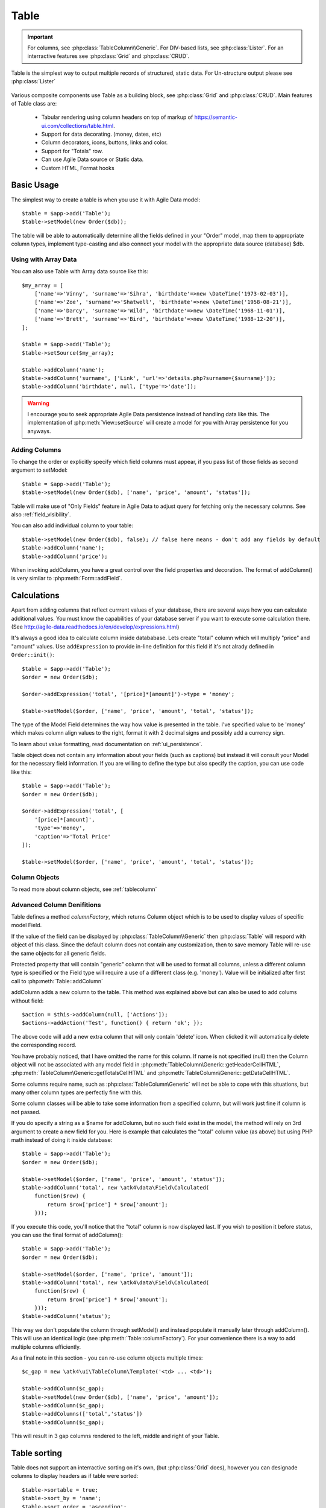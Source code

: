 
.. _table:

=====
Table
=====

.. php:namespace:: atk4\ui

.. php:class:: Table

.. important:: For columns, see :php:class:`TableColumn\\Generic`. For DIV-based lists, see :php:class:`Lister`. For an
    interractive features see :php:class:`Grid` and :php:class:`CRUD`.

Table is the simplest way to output multiple records of structured, static data. For Un-structure output
please see :php:class:`Lister`

    .. image:: images/table.png

Various composite components use Table as a building block, see :php:class:`Grid` and :php:class:`CRUD`.
Main features of Table class are:

 - Tabular rendering using column headers on top of markup of https://semantic-ui.com/collections/table.html.
 - Support for data decorating. (money, dates, etc)
 - Column decorators, icons, buttons, links and color.
 - Support for "Totals" row.
 - Can use Agile Data source or Static data.
 - Custom HTML, Format hooks

Basic Usage
===========

The simplest way to create a table is when you use it with Agile Data model::

    $table = $app->add('Table');
    $table->setModel(new Order($db));

The table will be able to automatically determine all the fields defined in your "Order" model, map them to
appropriate column types, implement type-casting and also connect your model with the appropriate data source
(database) $db.

Using with Array Data
---------------------

You can also use Table with Array data source like this::

    $my_array = [
        ['name'=>'Vinny', 'surname'=>'Sihra', 'birthdate'=>new \DateTime('1973-02-03')],
        ['name'=>'Zoe', 'surname'=>'Shatwell', 'birthdate'=>new \DateTime('1958-08-21')],
        ['name'=>'Darcy', 'surname'=>'Wild', 'birthdate'=>new \DateTime('1968-11-01')],
        ['name'=>'Brett', 'surname'=>'Bird', 'birthdate'=>new \DateTime('1988-12-20')],
    ];

    $table = $app->add('Table');
    $table->setSource($my_array);

    $table->addColumn('name');
    $table->addColumn('surname', ['Link', 'url'=>'details.php?surname={$surname}']);
    $table->addColumn('birthdate', null, ['type'=>'date']);

.. warning:: I encourage you to seek appropriate Agile Data persistence instead of
    handling data like this. The implementation of :php:meth:`View::setSource` will
    create a model for you with Array persistence for you anyways.

Adding Columns
--------------

.. php:method:: setModel(\atk4\data\Model $m, $fields = null)

.. php:method:: addColumn($name, $columnDecorator = null, $field = null)

To change the order or explicitly specify which field columns must appear, if you pass list of those
fields as second argument to setModel::

    $table = $app->add('Table');
    $table->setModel(new Order($db), ['name', 'price', 'amount', 'status']);

Table will make use of "Only Fields" feature in Agile Data to adjust query for fetching only the necessary
columns. See also :ref:`field_visibility`.


You can also add individual column to your table::

    $table->setModel(new Order($db), false); // false here means - don't add any fields by default
    $table->addColumn('name');
    $table->addColumn('price');

When invoking addColumn, you have a great control over the field properties and decoration. The format
of addColumn() is very similar to :php:meth:`Form::addField`.

Calculations
============

Apart from adding columns that reflect currrent values of your database, there are several ways
how you can calculate additional values. You must know the capabilities of your database server
if you want to execute some calculation there. (See http://agile-data.readthedocs.io/en/develop/expressions.html)

It's always a good idea to calculate column inside datababase. Lets create "total" column  which will
multiply "price" and "amount" values. Use ``addExpression`` to provide in-line definition for this
field if it's not alrady defined in ``Order::init()``::

    $table = $app->add('Table');
    $order = new Order($db);

    $order->addExpression('total', '[price]*[amount]')->type = 'money';

    $table->setModel($order, ['name', 'price', 'amount', 'total', 'status']);

The type of the Model Field determines the way how value is presented in the table. I've specified
value to be 'money' which makes column align values to the right, format it with 2 decimal signs
and possibly add a currency sign.

To learn about value formatting, read documentation on :ref:`ui_persistence`.

Table object does not contain any information about your fields (such as captions) but instead it will
consult your Model for the necessary field information. If you are willing to define the type but also
specify the caption, you can use code like this::

    $table = $app->add('Table');
    $order = new Order($db);

    $order->addExpression('total', [
        '[price]*[amount]',
        'type'=>'money',
        'caption'=>'Total Price'
    ]);

    $table->setModel($order, ['name', 'price', 'amount', 'total', 'status']);

Column Objects
--------------

To read more about column objects, see :ref:`tablecolumn`

Advanced Column Denifitions
---------------------------

Table defines a method `columnFactory`, which returns Column object which is to be used to
display values of specific model Field.

.. php:method:: columnFactory(\atk4\data\Field $f)

If the value of the field can be displayed by :php:class:`TableColumn\\Generic` then :php:class:`Table` will
respord with object of this class. Since the default column does not contain any customization,
then to save memory Table will re-use the same objects for all generic fields.

.. php:attr:: default_column

Protected property that will contain "generic" column that will be used to format all
columns, unless a different column type is specified or the Field type will require a use
of a different class (e.g. 'money'). Value will be initialized after first call to
:php:meth:`Table::addColumn`

.. php:attr:: columns

    Contains array of defined columns.



addColumn adds a new column to the table. This method was explained above but can also be
used to add colums without field::

    $action = $this->addColumn(null, ['Actions']);
    $actions->addAction('Test', function() { return 'ok'; });


The above code will add a new extra column that will only contain 'delete' icon. When clicked
it will automatically delete the corresponding record.

You have probably noticed, that I have omitted the name for this column. If name is not specified
(null) then the Column object will not be associated with any model field in
:php:meth:`TableColumn\Generic::getHeaderCellHTML`, :php:meth:`TableColumn\Generic::getTotalsCellHTML` and
:php:meth:`TableColumn\Generic::getDataCellHTML`.

Some columns require name, such as :php:class:`TableColumn\Generic` will
not be able to cope with this situations, but many other column types are perfectly fine with this.

Some column classes will be able to take some information from a specified column, but will work
just fine if column is not passed.

If you do specify a string as a $name for addColumn, but no such field exist in the model, the
method will rely on 3rd argument to create a new field for you. Here is example that calculates
the "total" column value (as above) but using PHP math instead of doing it inside database::


    $table = $app->add('Table');
    $order = new Order($db);

    $table->setModel($order, ['name', 'price', 'amount', 'status']);
    $table->addColumn('total', new \atk4\data\Field\Calculated(
        function($row) {
            return $row['price'] * $row['amount'];
        }));

If you execute this code, you'll notice that the "total" column is now displayed last. If you
wish to position it before status, you can use the final format of addColumn()::

    $table = $app->add('Table');
    $order = new Order($db);

    $table->setModel($order, ['name', 'price', 'amount']);
    $table->addColumn('total', new \atk4\data\Field\Calculated(
        function($row) {
            return $row['price'] * $row['amount'];
        }));
    $table->addColumn('status');

This way we don't populate the column through setModel() and instead populate it manually later
through addColumn(). This will use an identical logic (see :php:meth:`Table::columnFactory`). For
your convenience there is a way to add multiple columns efficiently.

.. php:method:: addColumns($names);

    Here, names can be an array of strings (['status', 'price']) or contain array that will be passed
    as argument sto the addColumn method ([['total', $field_def], ['delete', $delete_column]);

As a final note in this section - you can re-use column objects multiple times::

    $c_gap = new \atk4\ui\TableColumn\Template('<td> ... <td>');

    $table->addColumn($c_gap);
    $table->setModel(new Order($db), ['name', 'price', 'amount']);
    $table->addColumn($c_gap);
    $table->addColumns(['total','status'])
    $table->addColumn($c_gap);

This will result in 3 gap columns rendered to the left, middle and right of your Table.

Table sorting
=============

.. php:attr:: sortable
.. php:attr:: sort_by
.. php:attr:: sort_order

Table does not support an interractive sorting on it's own, (but :php:class:`Grid` does), however
you can designade columns to display headers as if table were sorted::

    $table->sortable = true;
    $table->sort_by = 'name';
    $table->sort_order = 'ascending';

This will highlight the column "name" header and will also display a sorting indicator as per sort
order.

JavaScript Sorting
------------------

You can make your table sortable through JavaScript inside your browser. This won't work well if
your data is paginated, because only the current page will be sorted::

    $table->app->includeJS('http://semantic-ui.com/javascript/library/tablesort.js');
    $table->js(true)->tablesort();

For more information see https://github.com/kylefox/jquery-tablesort



.. _table_html:

Injecting HTML
--------------

The tag will override model value. Here is example usage of :php:meth:`TableColumn\Generic::getHTMLTags`::


    class ExpiredColumn extends \atk4\ui\TableColumn\Generic
        public function getDataCellHTML()
        {
            return '{$_expired}';
        }

        function getHTMLTags($model)
        {
            return ['_expired'=>
                $model['date'] < new \DateTime() ?
                '<td class="danger">EXPIRED</td>' :
                '<td></td>'
            ];
        }
    }

Your column now can be added to any table::

    $table->addColumn(new ExpiredColumn());

IMPORTANT: HTML injection will work unless :php:attr:`Table::use_html_tags` property is disabled (for performance).

Table Data Handling
===================

Table is very similar to :php:class:`Lister` in the way how it loads and displays data. To control which
data Table will be displaying you need to properly specify the model and persistence. The following two
examples will show you how to display list of "files" inside your Dropbox folder and how to display list
of issues from your Github repository::

    // Show contents of dropbox
    $dropbox = \atk4\dropbox\Persistence($db_config);
    $files = new \atk4\dropbox\Model\File($dropbox);

    $app->add('Table')->setModel($files);


    // Show contents of dropbox
    $github = \atk4\github\Persistence_Issues($github_api_config);
    $issues = new \atk4\github\Model\Issue($github);

    $app->add('Table')->setModel($issues);

This example demonstrates that by selecting a 3rd party persistence implementation, you can access
virtually any API, Database or SQL resource and it will always take care of formatting for you as well
as handle field types.

I must also note that by simply adding 'Delete' column (as in example above) will allow your app users
to delete files from dropbox or issues from GitHub.

Table follows a "universal data design" principles established by Agile UI to make it compatible with
all the different data persitences. (see :php:ref:`universal_data_access`)

For most applications, however, you would be probably using internally defined models that rely on
data stored inside your own database. Either way, several principles apply to the way how Table works.

Table Rendering Steps
--------------------

Once model is specified to the Table it will keep the object until render process will begin. Table
columns can be defined anytime and will be stored in the :php:attr:`Table::columns` property. Columns
without defined name will have a numeric index. It's also possible to define multiple columns per key
in which case we call them "decorators".

During the render process (see :php:meth:`View::renderView`) Table will perform the following actions:

1. Generate header row.
2. Generate template for data rows.
3. Iterate through rows
    3.1 Current row data is accessible through $table->model property.
    3.2 Update Totals if :php:meth:`Table::addTotals` was used.
    3.3 Insert row values into :php:attr:`Table::t_row`
        3.3.1 Template relies on :ref:`ui_persistence` for formatting values
    3.4 Collect HTML tags from 'getHTMLTags' hook.
    3.5 Collect getHTMLTags() from columns objects
    3.6 Inject HTML into :php:attr:`Table::t_row` template
    3.7 Render and append row template to Table Body ({$Body})
    3.8 Clear HTML tag values from template.
4. If no rows were displayed, then "empty message" will be shown (see :php:attr:`Table::t_empty`).
5. If :php:meth:`addTotals` was used, append totals row to table footer.

Dealing with Multiple decorators
================================

.. php:method:: addDecorator($name, $columnDecorator)

.. php:method:: getColumnDecorators($name)

Decorator is an object, responsible for wrapping column data into a table cell (td/tr). This object
is also responsible for setting class of the column, labeling the column and somehow making it look
nicer especially inside a table.

.. important:: Decorating is not formatting. If we talk "date", then in order to display it to
    the user, date must be in a proper format. Formatting of data is done by Persistence_UI and
    is not limited to the table columns. Decorators may add an icon, change cell style, align cell
    or hide overflowing text to make table output look better.

One column may have several decorators::

    $table->addColumn('salary', new \atk4\ui\TableColumn\Money());
    $table->addDecorator('salary', new \atk4\ui\TableColumn\Link(['page2']));

In this case the first decorator will take care of tr/td tags but second decorator will compliment
it. Result is that table will output 'salary' as a currency (align and red ink) and also decorate
it with a link. The first decorator will be responsible for the table column header. If field type
is not set or type is like "integer", then a generic formatter is used.

There are a few things to note:

1. Property :php:attr:`Table::columns` contains either a single or multiple decorators for each
   column. Some tasks will be done by first decorator only, such as getting TH/header cell. Others will
   be done by all decorators, such as collecting classes / styles for the cell or wrapping formatted
   content (link, icon, template).

2. formatting is always applied in same order as defined - in example above Money first, Link after.

3. output of the 'Money' decorator is used into Link decorator as if it would be value of cell, however
   decorators have access to original value also. Decorator implementation is usually aware of combinations.

:php:meth:`TableColumn\Money::getDataCellTemplate` is called, which returns ONLY the HTML value,
without the <td> cell itself. Subsequently :php:meth:`TableColumn\Link::getDataCellTemplate` is called
and the '{$salary}' tag from this link is replaced by output from Money column resulting in this
template::

    <a href="{$c_name_link}">£ {$salary}</a>

To calculate which tag should be used, a different approach is done. Attributes for <td> tag
from Money are collected then merged with attributes of a Link class. The money column wishes
to add class "right aligned single line" to the <td> tag but sometimes it may also use
class "negative". The way how it's done is by defining `class="{$f_name_money}"` as one
of the TD properties.

The link does add any TD properties so the resulting "td" tag would be::

    ['class' => ['{$f_name_money}'] ]

    // would produce <td class="{$f_name_money}"> .. </td>

Combined with the field template generated above it provides us with a full cell
template::

    <td class="{$f_name_money}"><a href="{$c_name_link}">£ {$salary}</a></td>

Which is concatinated with other table columns just before rendering starts. The
actual template is formed by calling. This may be too much detail, so if you need
to make a note on how template caching works then,

 - values are encapsulated for named fields.
 - values are concatinated by anonymous fields.
 - <td> properties are stacked
 - last decorator will convert array with td properties into an actual tag.

Header and Footer
-----------------
When using with multiple decorators, the last decorator gets to render Header cell.
The footer (totals) uses the same approach for generating template, however a
different methods are called from the columns: getTotalsCellTemplate

Redefining
----------

If you are defining your own column, you may want to re-define getDataCellTemplate. The
getDataCellHTML can be left as-is and will be handled correctly. If you have overriden
getDataCellHTML only, then your column will still work OK provided that it's used as a
last decorator.

Advanced Usage
==============

Table is a very flexible object and can be extended through various means. This chapter will focus
on various requirements and will provide a way how to achieve that.

Toolbar, Quick-search and Paginator
-----------------------------------

See :php:class:`Grid`

jsPaginator
-----------

jsPaginator will load table content dynamically when user scroll the table window on screen.

    $table->addJsPaginator(30);

This method accept one argument which is the number of item per page you wish to load on each page scroll.

Resizable Columns
-----------------

.. php:method:: resizableColumn($fx = null, $widths = null, $resizerOptions = null)

Each table's column width can be resize by dragging the column right border::

    $table->resizableColumn();

You may specify a callback function to the method. The callback will return a json string containing each
column name in table with their new width in pixel.::

    $table->resizableColumn(function($j, $w){
        // do something with new column width
        $columnWidths = json_decode($w);
        return;
    }, [200,300,100,100,100]);

Note that you may specify an array of integer representing the initial width value in pixel for each column in your table.

Finally you may also specify some of the resizer options use by column-resizer. Column-resizer is the npm package js library use for implementing
the atkColumnResizer jQuery plugin.

Column attributes and classes
=============================
By default Table will include ID for each row: `<tr data-id="123">`. The following code example
demonstrates how various standard column types are relying on this property::

    $table->on('click', 'td', new jsExpression(
        'document.location=page.php?id=[]',
        [(new jQuery())->closest('tr')->data('id')]
    ));

See also :ref:`js`.

Static Attributes and classes
-----------------------------

.. php:class:: TableColumn\Generic

.. php:method:: addClass($class, $scope = 'body');

.. php:method:: setAttr($attribute, $value, $scope = 'body');


The following code will make sure that contens of the column appear on a single line by
adding class "single line" to all body cells::

    $table->addColumn('name', (new \atk4\ui\TableColumn\Generic()->addClass('single line')));

If you wish to add a class to 'head' or 'foot' or 'all' cells, you can pass 2nd argument to addClass::

    $table->addColumn('name', (new \atk4\ui\TableColumn\Generic()->addClass('right aligned', 'all')));

There are several ways to make your code more readable::

    $table->addColumn('name', new \atk4\ui\TableColumn\Generic())
        ->addClass('right aligned', 'all');

Or if you wish to use factory, the syntax is::

    $table->addColumn('name', 'Generic')
        ->addClass('right aligned', 'all');

For setting an attribute you can use setAttr() method::

    $table->addColumn('name', 'Generic')
        ->setAttr('colspan', 2, 'all');

Setting a new value to the attribute will override previous value.

Please note that if you are redefining :php:meth:`TableColumn\Generic::getHeaderCellHTML`,
:php:meth:`TableColumn\Generic::getTotalsCellHTML` or :php:meth:`TableColumn\Generic::getDataCellHTML`
and you wish to preserve functionality of setting custom attributes and
classes, you should generate your TD/TH tag through getTag method.

.. php:method:: getTag($tag, $position, $value);

    Will apply cell-based attributes or classes then use :php:meth:`App::getTag` to
    generate HTML tag and encode it's content.

Columns without fields
----------------------

You can add column to a table that does not link with field::

    $cb = $table->addColumn('CheckBox');


Using dynamic values
--------------------

Body attributes will be embedded into the template by the default :php:meth:`TableColumn\Generic::getDataCellHTML`,
but if you specify attribute (or class) value as a tag, then it will be auto-filled
with row value or injected HTML.

For further examples of and advanced usage, see implementation of :php:class:`TableColumn\Status`.


